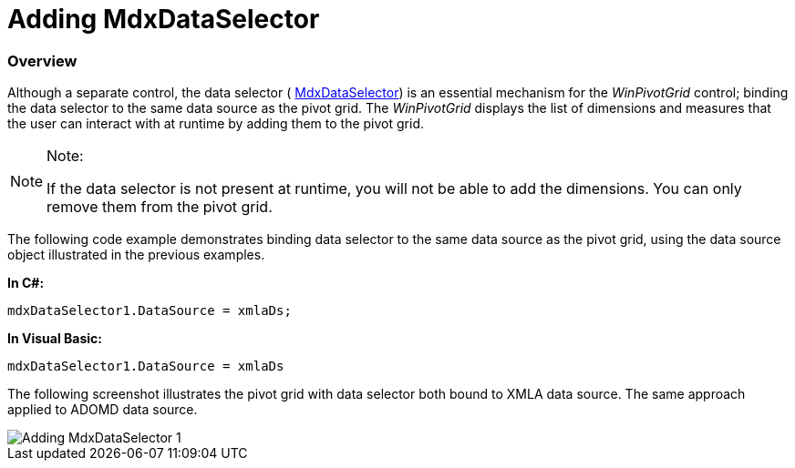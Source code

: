 ﻿////

|metadata|
{
    "name": "winpivotgrid-adding-mdxdataselector",
    "controlName": ["MdxDataSelector"],
    "tags": [],
    "guid": "8d07e979-7113-4249-b865-f04523329223",  
    "buildFlags": [],
    "createdOn": "2014-09-12T03:40:43.55059Z"
}
|metadata|
////

= Adding MdxDataSelector

=== Overview

Although a separate control, the data selector ( link:{ApiPlatform}win.ultrawinpivotgrid.v{ProductVersion}~infragistics.win.ultrawinpivotgrid.dataselector.mdxdataselector_members.html[MdxDataSelector]) is an essential mechanism for the  _WinPivotGrid_  control; binding the data selector to the same data source as the pivot grid. The  _WinPivotGrid_  displays the list of dimensions and measures that the user can interact with at runtime by adding them to the pivot grid.

.Note:
[NOTE]
====
If the data selector is not present at runtime, you will not be able to add the dimensions. You can only remove them from the pivot grid.
====

The following code example demonstrates binding data selector to the same data source as the pivot grid, using the data source object illustrated in the previous examples.

*In C#:*

[source,csharp]
----
mdxDataSelector1.DataSource = xmlaDs;
----

*In Visual Basic:*

[source,vb]
----
mdxDataSelector1.DataSource = xmlaDs
----

The following screenshot illustrates the pivot grid with data selector both bound to XMLA data source. The same approach applied to ADOMD data source.

image::images/Adding_MdxDataSelector_1.png[]